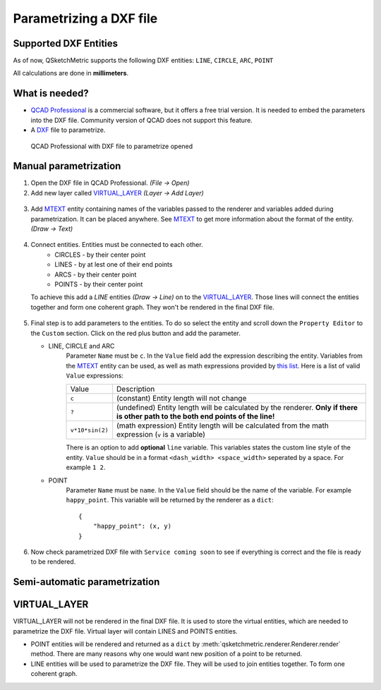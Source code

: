 .. _parametrization-section:

Parametrizing a DXF file
========================

Supported DXF Entities
----------------------
As of now, QSketchMetric supports the following DXF entities:
``LINE``, ``CIRCLE``, ``ARC``, ``POINT``

All calculations are done in **millimeters**.

What is needed?
-------------------
* `QCAD Professional <https://qcad.org/en/download>`_ is a commercial software, but it offers a free trial version. It
  is needed to embed the parameters into the DXF file. Community version of QCAD does not support this feature.
* A `DXF <https://pl.wikipedia.org/wiki/DXF>`_ file to parametrize.

.. figure:: https://qsketchmetric.readthedocs.io/en/latest/_static/Media/example1.png
   :alt: QCAD Professional with DXF file to parametrize opened

   QCAD Professional with DXF file to parametrize opened

Manual parametrization
----------------------
1. Open the DXF file in QCAD Professional.  `(File -> Open)`
2. Add new layer called `VIRTUAL_LAYER`_ `(Layer -> Add Layer)`

.. figure:: https://qsketchmetric.readthedocs.io/en/latest/_static/Media/layer.png

3. Add `MTEXT`_ entity containing names of the variables passed to the renderer and variables added during
   parametrization. It can be placed anywhere. See `MTEXT`_ to get more information about the format of
   the entity. `(Draw -> Text)`

.. figure:: https://qsketchmetric.readthedocs.io/en/latest/_static/Media/mtext.png

4. Connect entities. Entities must be connected to each other.
      * CIRCLES - by their center point
      * LINES - by at lest one of their end points
      * ARCS - by their center point
      * POINTS - by their center point
   To achieve this add a `LINE` entities `(Draw -> Line)` on to the `VIRTUAL_LAYER`_. Those lines will connect
   the entities together and form one coherent graph. They won't be rendered in the final DXF file.

.. figure:: https://qsketchmetric.readthedocs.io/en/latest/_static/Media/example2.png

5.
   Final step is to add parameters to the entities. To do so select the entity and scroll down the
   ``Property Editor`` to the ``Custom`` section. Click on the red plus button and add the parameter.

   * LINE, CIRCLE and ARC
      Parameter ``Name`` must be ``c``. In the ``Value`` field  add the expression describing the entity.
      Variables from the `MTEXT`_ entity can be used, as well as math expressions provided by
      `this list <https://github.com/AxiaCore/py-expression-eval/#available-operators-constants-and-functions>`_.
      Here is a list of valid ``Value`` expressions:

      +--------------------+-----------------------------------------------------------------------------+
      |    Value           | Description                                                                 |
      +--------------------+-----------------------------------------------------------------------------+
      |      ``c``         | (constant) Entity length will not change                                    |
      +--------------------+-----------------------------------------------------------------------------+
      |      ``?``         | (undefined) Entity length will be calculated by the renderer.               |
      |                    | **Only if there is other path to the both end points of the line!**         |
      +--------------------+-----------------------------------------------------------------------------+
      |  ``v*10*sin(2)``   | (math expression) Entity length will be calculated from the math expression |
      |                    | (``v`` is a variable)                                                       |
      +--------------------+-----------------------------------------------------------------------------+

      There is an option to add **optional** ``line`` variable. This variables states the custom line style of the entity.
      ``Value`` should be in a format ``<dash_width> <space_width>`` seperated by a space. For example ``1 2``.

   * POINT
        Parameter ``Name`` must be ``name``. In the ``Value`` field should be the name of the variable.
        For example  ``happy_point``. This variable will be returned by the renderer as a ``dict``::

                {
                    "happy_point": (x, y)
                }

.. figure:: https://qsketchmetric.readthedocs.io/en/latest/_static/Media/example3.png

6. Now check parametrized DXF file with ``Service coming soon`` to see if everything is correct and the file
   is ready to be rendered.


Semi-automatic parametrization
------------------------------
.. target-notes::
   This feature is still in development. It is not yet available.

.. _VIRTUAL_LAYER:

VIRTUAL_LAYER
-------------

VIRTUAL_LAYER will not be rendered in the final DXF file. It is used to store the virtual entities, which are needed
to parametrize the DXF file. Virtual layer will contain LINES and POINTS entities.

* POINT entities will be rendered and returned as a ``dict`` by :meth:`qsketchmetric.renderer.Renderer.render` method.
  There are many reasons why one would want new position of a point to be returned.
* LINE entities will be used to parametrize the DXF file. They will be used to join entities together. To form one
  coherent graph.

.. _MTEXT:

